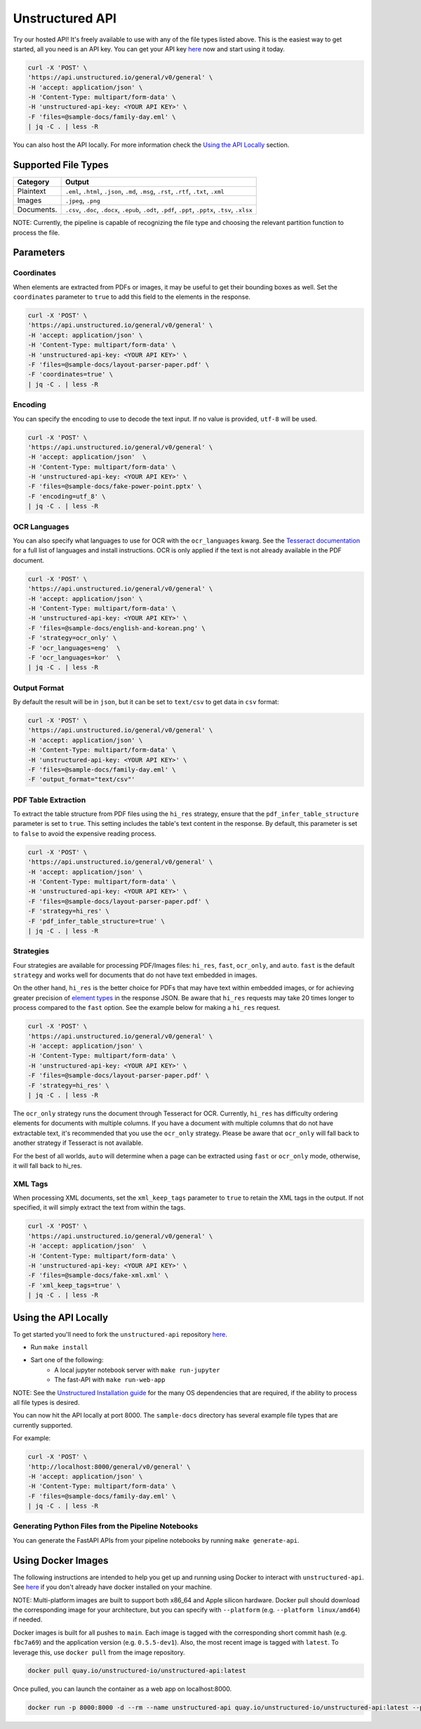 Unstructured API
#################

Try our hosted API! It's freely available to use with any of the file types listed above. This is the easiest way to get started, all you need is an API key. You can get your API key `here <https://www.unstructured.io/api-key/>`_ now and start using it today.

.. code:: shell

	curl -X 'POST' \
	'https://api.unstructured.io/general/v0/general' \
	-H 'accept: application/json' \
	-H 'Content-Type: multipart/form-data' \
	-H 'unstructured-api-key: <YOUR API KEY>' \
	-F 'files=@sample-docs/family-day.eml' \
	| jq -C . | less -R

You can also host the API locally. For more information check the `Using the API Locally`_ section.


Supported File Types
*********************

========== ========================================================================================================
Category    Output
========== ========================================================================================================
Plaintext   ``.eml``, ``.html``, ``.json``, ``.md``, ``.msg``, ``.rst``, ``.rtf``, ``.txt``, ``.xml``
Images      ``.jpeg``, ``.png``
Documents.  ``.csv``, ``.doc``, ``.docx``, ``.epub``, ``.odt``, ``.pdf``, ``.ppt``, ``.pptx``, ``.tsv``, ``.xlsx``
========== ========================================================================================================

NOTE: Currently, the pipeline is capable of recognizing the file type and choosing the relevant partition function to process the file.


Parameters
***********

Coordinates
============

When elements are extracted from PDFs or images, it may be useful to get their bounding boxes as well. Set the ``coordinates`` parameter to ``true`` to add this field to the elements in the response.

.. code:: shell

  curl -X 'POST' \
  'https://api.unstructured.io/general/v0/general' \
  -H 'accept: application/json' \
  -H 'Content-Type: multipart/form-data' \
  -H 'unstructured-api-key: <YOUR API KEY>' \
  -F 'files=@sample-docs/layout-parser-paper.pdf' \
  -F 'coordinates=true' \
  | jq -C . | less -R


Encoding
=========

You can specify the encoding to use to decode the text input. If no value is provided, ``utf-8`` will be used.

.. code:: shell
	
  curl -X 'POST' \
  'https://api.unstructured.io/general/v0/general' \
  -H 'accept: application/json'  \
  -H 'Content-Type: multipart/form-data' \
  -H 'unstructured-api-key: <YOUR API KEY>' \
  -F 'files=@sample-docs/fake-power-point.pptx' \
  -F 'encoding=utf_8' \
  | jq -C . | less -R


OCR Languages
==============

You can also specify what languages to use for OCR with the ``ocr_languages`` kwarg. See the `Tesseract documentation <https://github.com/tesseract-ocr/tessdata>`_ for a full list of languages and install instructions. OCR is only applied if the text is not already available in the PDF document.

.. code:: shell
	
  curl -X 'POST' \
  'https://api.unstructured.io/general/v0/general' \
  -H 'accept: application/json' \
  -H 'Content-Type: multipart/form-data' \
  -H 'unstructured-api-key: <YOUR API KEY>' \
  -F 'files=@sample-docs/english-and-korean.png' \
  -F 'strategy=ocr_only' \
  -F 'ocr_languages=eng'  \
  -F 'ocr_languages=kor'  \
  | jq -C . | less -R


Output Format
==============

By default the result will be in ``json``, but it can be set to ``text/csv`` to get data in ``csv`` format:

.. code:: shell
	
  curl -X 'POST' \
  'https://api.unstructured.io/general/v0/general' \
  -H 'accept: application/json' \
  -H 'Content-Type: multipart/form-data' \
  -H 'unstructured-api-key: <YOUR API KEY>' \
  -F 'files=@sample-docs/family-day.eml' \
  -F 'output_format="text/csv"'


PDF Table Extraction
=====================

To extract the table structure from PDF files using the ``hi_res`` strategy, ensure that the ``pdf_infer_table_structure`` parameter is set to ``true``. This setting includes the table's text content in the response. By default, this parameter is set to ``false`` to avoid the expensive reading process.

.. code:: shell

  curl -X 'POST' \
  'https://api.unstructured.io/general/v0/general' \
  -H 'accept: application/json' \
  -H 'Content-Type: multipart/form-data' \
  -H 'unstructured-api-key: <YOUR API KEY>' \
  -F 'files=@sample-docs/layout-parser-paper.pdf' \
  -F 'strategy=hi_res' \
  -F 'pdf_infer_table_structure=true' \
  | jq -C . | less -R


Strategies
===========

Four strategies are available for processing PDF/Images files: ``hi_res``, ``fast``, ``ocr_only``, and ``auto``. ``fast`` is the default ``strategy`` and works well for documents that do not have text embedded in images.

On the other hand, ``hi_res`` is the better choice for PDFs that may have text within embedded images, or for achieving greater precision of `element types <https://unstructured-io.github.io/unstructured/getting_started.html#document-elements>`_ in the response JSON. Be aware that ``hi_res`` requests may take 20 times longer to process compared to the ``fast`` option. See the example below for making a ``hi_res`` request.

.. code:: shell
	
  curl -X 'POST' \
  'https://api.unstructured.io/general/v0/general' \
  -H 'accept: application/json' \
  -H 'Content-Type: multipart/form-data' \
  -H 'unstructured-api-key: <YOUR API KEY>' \
  -F 'files=@sample-docs/layout-parser-paper.pdf' \
  -F 'strategy=hi_res' \
  | jq -C . | less -R

The ``ocr_only`` strategy runs the document through Tesseract for OCR. Currently, ``hi_res`` has difficulty ordering elements for documents with multiple columns. If you have a document with multiple columns that do not have extractable text, it's recommended that you use the ``ocr_only`` strategy. Please be aware that ``ocr_only`` will fall back to another strategy if Tesseract is not available.

For the best of all worlds, ``auto`` will determine when a page can be extracted using ``fast`` or ``ocr_only`` mode, otherwise, it will fall back to hi_res.


XML Tags
=========

When processing XML documents, set the ``xml_keep_tags`` parameter to ``true`` to retain the XML tags in the output. If not specified, it will simply extract the text from within the tags.

.. code:: shell
	
  curl -X 'POST' \
  'https://api.unstructured.io/general/v0/general' \
  -H 'accept: application/json'  \
  -H 'Content-Type: multipart/form-data' \
  -H 'unstructured-api-key: <YOUR API KEY>' \
  -F 'files=@sample-docs/fake-xml.xml' \
  -F 'xml_keep_tags=true' \
  | jq -C . | less -R


Using the API Locally
**********************

To get started you'll need to fork the ``unstructured-api`` repository `here <https://github.com/Unstructured-IO/unstructured-api>`_.

* Run ``make install``
* Sart one of the following:
	- A local jupyter notebook server with ``make run-jupyter``
	- The fast-API with ``make run-web-app``

NOTE: See the `Unstructured Installation guide <https://unstructured-io.github.io/unstructured/installing.html>`_ for the many OS dependencies that are required, if the ability to process all file types is desired.

You can now hit the API locally at port 8000. The ``sample-docs`` directory has several example file types that are currently supported.

For example:

.. code:: shell
	
  curl -X 'POST' \
  'http://localhost:8000/general/v0/general' \
  -H 'accept: application/json' \
  -H 'Content-Type: multipart/form-data' \
  -F 'files=@sample-docs/family-day.eml' \
  | jq -C . | less -R


Generating Python Files from the Pipeline Notebooks
====================================================

You can generate the FastAPI APIs from your pipeline notebooks by running ``make generate-api``.


Using Docker Images
********************

The following instructions are intended to help you get up and running using Docker to interact with ``unstructured-api``. See `here <https://docs.docker.com/get-docker/>`_ if you don't already have docker installed on your machine.

NOTE: Multi-platform images are built to support both x86_64 and Apple silicon hardware. Docker pull should download the corresponding image for your architecture, but you can specify with ``--platform`` (e.g. ``--platform linux/amd64``) if needed.

Docker images is built for all pushes to ``main``. Each image is tagged with the corresponding short commit hash (e.g. ``fbc7a69``) and the application version (e.g. ``0.5.5-dev1``). Also, the most recent image is tagged with ``latest``. To leverage this, use ``docker pull`` from the image repository.

.. code:: shell
	
  docker pull quay.io/unstructured-io/unstructured-api:latest

Once pulled, you can launch the container as a web app on localhost:8000.

.. code:: shell
	
  docker run -p 8000:8000 -d --rm --name unstructured-api quay.io/unstructured-io/unstructured-api:latest --port 8000 --host 0.0.0.0